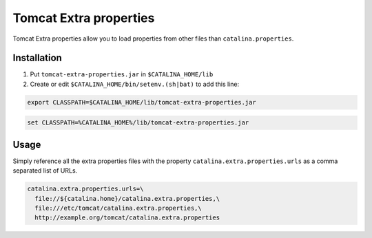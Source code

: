***********************
Tomcat Extra properties
***********************

Tomcat Extra properties allow you to load properties from other files than
``catalina.properties``.

============
Installation
============

1. Put ``tomcat-extra-properties.jar`` in ``$CATALINA_HOME/lib``

2. Create or edit ``$CATALINA_HOME/bin/setenv.(sh|bat)`` to add this line:

.. code-block:: bash

    export CLASSPATH=$CATALINA_HOME/lib/tomcat-extra-properties.jar

.. code-block:: dosbatch

    set CLASSPATH=%CATALINA_HOME%/lib/tomcat-extra-properties.jar

=====
Usage
=====

Simply reference all the extra properties files with the property
``catalina.extra.properties.urls`` as a comma separated list of URLs.

.. code-block:: properties

    catalina.extra.properties.urls=\
      file://${catalina.home}/catalina.extra.properties,\
      file:///etc/tomcat/catalina.extra.properties,\
      http://example.org/tomcat/catalina.extra.properties
